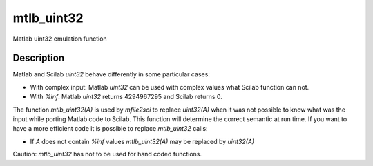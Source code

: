 


mtlb_uint32
===========

Matlab uint32 emulation function



Description
~~~~~~~~~~~

Matlab and Scilab `uint32` behave differently in some particular
cases:


+ With complex input: Matlab `uint32` can be used with complex values
  what Scilab function can not.
+ With `%inf`: Matlab `uint32` returns 4294967295 and Scilab returns
  0.


The function `mtlb_uint32(A)` is used by `mfile2sci` to replace
`uint32(A)` when it was not possible to know what was the input while
porting Matlab code to Scilab. This function will determine the
correct semantic at run time. If you want to have a more efficient
code it is possible to replace `mtlb_uint32` calls:


+ If `A` does not contain `%inf` values `mtlb_uint32(A)` may be
  replaced by `uint32(A)`


Caution: `mtlb_uint32` has not to be used for hand coded functions.




